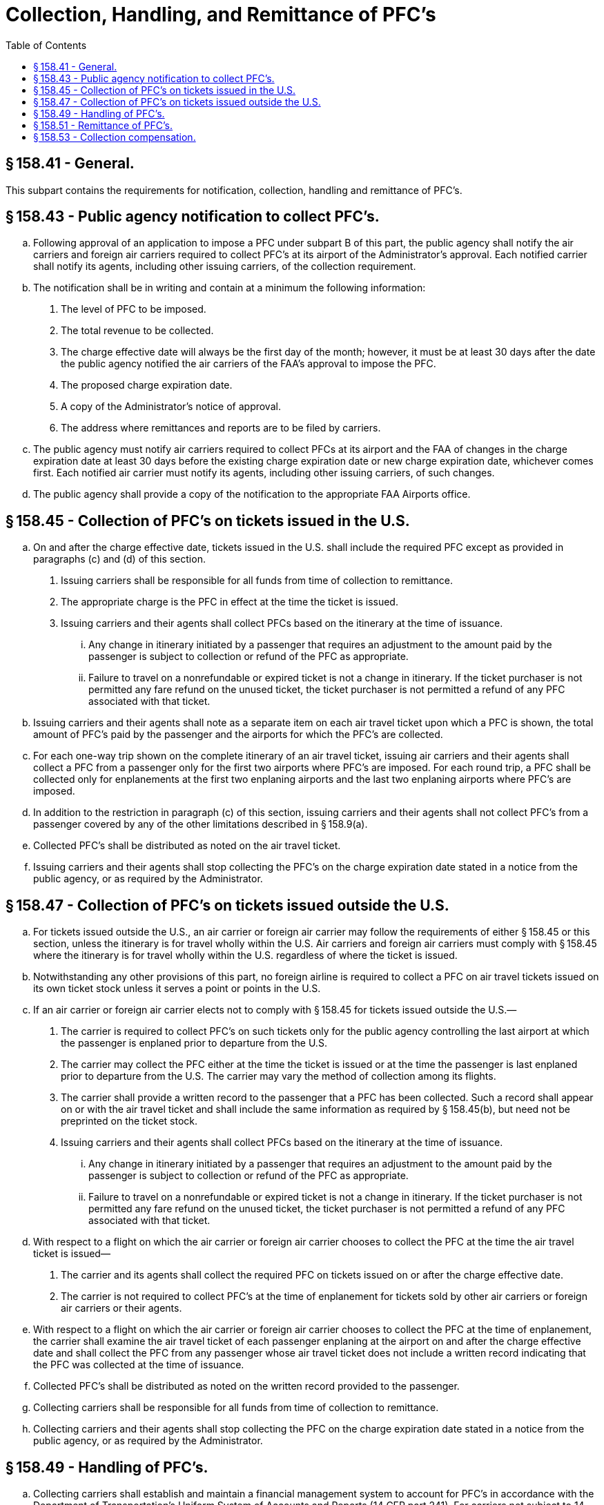 # Collection, Handling, and Remittance of PFC's
:toc:

## § 158.41 - General.

This subpart contains the requirements for notification, collection, handling and remittance of PFC's.

## § 158.43 - Public agency notification to collect PFC's.

[loweralpha]
. Following approval of an application to impose a PFC under subpart B of this part, the public agency shall notify the air carriers and foreign air carriers required to collect PFC's at its airport of the Administrator's approval. Each notified carrier shall notify its agents, including other issuing carriers, of the collection requirement.
. The notification shall be in writing and contain at a minimum the following information:
[arabic]
.. The level of PFC to be imposed.
.. The total revenue to be collected.
.. The charge effective date will always be the first day of the month; however, it must be at least 30 days after the date the public agency notified the air carriers of the FAA's approval to impose the PFC.
.. The proposed charge expiration date.
.. A copy of the Administrator's notice of approval.
.. The address where remittances and reports are to be filed by carriers.
. The public agency must notify air carriers required to collect PFCs at its airport and the FAA of changes in the charge expiration date at least 30 days before the existing charge expiration date or new charge expiration date, whichever comes first. Each notified air carrier must notify its agents, including other issuing carriers, of such changes.
. The public agency shall provide a copy of the notification to the appropriate FAA Airports office.

## § 158.45 - Collection of PFC's on tickets issued in the U.S.

[loweralpha]
. On and after the charge effective date, tickets issued in the U.S. shall include the required PFC except as provided in paragraphs (c) and (d) of this section.
[arabic]
.. Issuing carriers shall be responsible for all funds from time of collection to remittance.
.. The appropriate charge is the PFC in effect at the time the ticket is issued.
.. Issuing carriers and their agents shall collect PFCs based on the itinerary at the time of issuance.
[lowerroman]
... Any change in itinerary initiated by a passenger that requires an adjustment to the amount paid by the passenger is subject to collection or refund of the PFC as appropriate.
... Failure to travel on a nonrefundable or expired ticket is not a change in itinerary. If the ticket purchaser is not permitted any fare refund on the unused ticket, the ticket purchaser is not permitted a refund of any PFC associated with that ticket.
. Issuing carriers and their agents shall note as a separate item on each air travel ticket upon which a PFC is shown, the total amount of PFC's paid by the passenger and the airports for which the PFC's are collected.
. For each one-way trip shown on the complete itinerary of an air travel ticket, issuing air carriers and their agents shall collect a PFC from a passenger only for the first two airports where PFC's are imposed. For each round trip, a PFC shall be collected only for enplanements at the first two enplaning airports and the last two enplaning airports where PFC's are imposed.
. In addition to the restriction in paragraph (c) of this section, issuing carriers and their agents shall not collect PFC's from a passenger covered by any of the other limitations described in § 158.9(a).
. Collected PFC's shall be distributed as noted on the air travel ticket.
. Issuing carriers and their agents shall stop collecting the PFC's on the charge expiration date stated in a notice from the public agency, or as required by the Administrator.

## § 158.47 - Collection of PFC's on tickets issued outside the U.S.

[loweralpha]
. For tickets issued outside the U.S., an air carrier or foreign air carrier may follow the requirements of either § 158.45 or this section, unless the itinerary is for travel wholly within the U.S. Air carriers and foreign air carriers must comply with § 158.45 where the itinerary is for travel wholly within the U.S. regardless of where the ticket is issued.
. Notwithstanding any other provisions of this part, no foreign airline is required to collect a PFC on air travel tickets issued on its own ticket stock unless it serves a point or points in the U.S.
. If an air carrier or foreign air carrier elects not to comply with § 158.45 for tickets issued outside the U.S.—
[arabic]
.. The carrier is required to collect PFC's on such tickets only for the public agency controlling the last airport at which the passenger is enplaned prior to departure from the U.S.
.. The carrier may collect the PFC either at the time the ticket is issued or at the time the passenger is last enplaned prior to departure from the U.S. The carrier may vary the method of collection among its flights.
.. The carrier shall provide a written record to the passenger that a PFC has been collected. Such a record shall appear on or with the air travel ticket and shall include the same information as required by § 158.45(b), but need not be preprinted on the ticket stock.
.. Issuing carriers and their agents shall collect PFCs based on the itinerary at the time of issuance.
[lowerroman]
... Any change in itinerary initiated by a passenger that requires an adjustment to the amount paid by the passenger is subject to collection or refund of the PFC as appropriate.
... Failure to travel on a nonrefundable or expired ticket is not a change in itinerary. If the ticket purchaser is not permitted any fare refund on the unused ticket, the ticket purchaser is not permitted a refund of any PFC associated with that ticket.
. With respect to a flight on which the air carrier or foreign air carrier chooses to collect the PFC at the time the air travel ticket is issued—
[arabic]
.. The carrier and its agents shall collect the required PFC on tickets issued on or after the charge effective date.
.. The carrier is not required to collect PFC's at the time of enplanement for tickets sold by other air carriers or foreign air carriers or their agents.
. With respect to a flight on which the air carrier or foreign air carrier chooses to collect the PFC at the time of enplanement, the carrier shall examine the air travel ticket of each passenger enplaning at the airport on and after the charge effective date and shall collect the PFC from any passenger whose air travel ticket does not include a written record indicating that the PFC was collected at the time of issuance.
. Collected PFC's shall be distributed as noted on the written record provided to the passenger.
. Collecting carriers shall be responsible for all funds from time of collection to remittance.
. Collecting carriers and their agents shall stop collecting the PFC on the charge expiration date stated in a notice from the public agency, or as required by the Administrator.

## § 158.49 - Handling of PFC's.

[loweralpha]
. Collecting carriers shall establish and maintain a financial management system to account for PFC's in accordance with the Department of Transportation's Uniform System of Accounts and Reports (14 CFR part 241). For carriers not subject to 14 CFR part 241, such carriers shall establish and maintain an accounts payable system to handle PFC revenue with subaccounts for each public agency to which such carrier remits PFC revenue.
. Collecting carriers must account for PFC revenue separately. PFC revenue may be commingled with the air carrier's other sources of revenue except for covered air carriers discussed in paragraph (c) of this section. PFC revenues held by an air carrier or an agent of the air carrier after collection are held in trust for the beneficial interest of the public agency imposing the PFC. Such air carrier or agent holds neither legal nor equitable interest in the PFC revenues except for any handling fee or interest collected on unremitted proceeds as authorized in § 158.53.
. A covered air carrier must segregate PFC revenue in a designated separate PFC account. Regardless of the amount of PFC revenue in the covered air carrier's account at the time the bankruptcy petition is filed, the covered air carrier must deposit into the separate PFC account an amount equal to the average monthly liability for PFCs collected under this section by such air carrier or any of its agents.
[lowerroman]
.. The covered air carrier is required to create one PFC account to cover all PFC revenue it collects. The designated PFC account is solely for PFC transactions and the covered air carrier must make all PFC transactions from that PFC account. The covered air carrier is not required to create separate PFC accounts for each airport where a PFC is imposed.
.. The covered air carrier must transfer PFCs from its general accounts into the separate PFC account in an amount equal to the average monthly liability for PFCs as the “PFC reserve.” The PFC reserve must equal a one-month average of the sum of the total PFCs collected by the covered air carrier, net of any credits or handling fees allowed by law, during the past 12-month period of PFC collections immediately before entering bankruptcy.
.. The minimum PFC reserve balance must never fall below the fixed amount defined in paragraph (c)(1)(ii) of this section.
.. A covered air carrier may continue to deposit the PFCs it collects into its general operating accounts combined with ticket sales revenue. However, at least once every business day, the covered air carrier must remove all PFC revenue (Daily PFC amount) from those accounts and transfer it to the new PFC account. An estimate based on 1/30 of the PFC reserve balance is permitted in substitution of the Daily PFC amount.
[upperalpha]
... In the event a covered air carrier ceases operations while still owing PFC remittances, the PFC reserve fund may be used to make those remittances. If there is any balance in the PFC reserve fund after all PFC remittances are made, that balance will be returned to the covered air carrier's general account.
... In the event a covered air carrier emerges from bankruptcy protection and ceases to be a covered air carrier, any balance remaining in the PFC reserve fund after any outstanding PFC obligations are met will be returned to the air carrier's general account.
.. If the covered air carrier uses an estimate rather than the daily PFC amount, the covered air carrier shall reconcile the estimated amount with the actual amount of PFCs collected for the prior month (Actual Monthly PFCs). This reconciliation must take place no later than the 20th day of the month (or the next business day if the date is not a business day). In the event the Actual Monthly PFCs are greater than the aggregate estimated PFC amount, the covered air carrier will, within one business day of the reconciliation, deposit the difference into the PFC account. If the Actual Monthly PFCs are less than the aggregate estimated PFC amount, the covered air carrier will be entitled to a credit in the amount of the difference to be applied to the daily PFC amount due.
.. The covered air carrier is permitted to recalculate and reset the PFC reserve and daily PFC amount on each successive anniversary date of its bankruptcy petition using the methodology described above.

(2) If a covered air carrier or its agent fails to segregate PFC revenue in violation of paragraph (c)(1) of this section, the trust fund status of such revenue shall not be defeated by an inability of any party to identify and trace the precise funds in the accounts of the air carrier.

(3) A covered air carrier and its agents may not grant to any third party any security or other interest in PFC revenue.

(4) A covered air carrier that fails to comply with any requirement of paragraph (c) of this section, or causes an eligible public agency to spend funds to recover or retain payment of PFC revenue, must compensate that public agency for those cost incurred to recover the PFCs owed.
              

(5) The provisions of paragraph (b) of this section that allow the commingling of PFCs with other air carrier revenue do not apply to a covered air carrier.

(d) All collecting air carriers must disclose the existence and amount of PFC funds regarded as trust funds in their financial statements.

## § 158.51 - Remittance of PFC's.

Passenger facility charges collected by carriers shall be remitted to the public agency on a monthly basis. PFC revenue recorded in the accounting system of the carrier, as set forth in § 158.49 of this part, shall be remitted to the public agency no later than the last day of the following calendar month (or if that date falls on a weekend or holiday, the first business day thereafter).

## § 158.53 - Collection compensation.

[loweralpha]
. As compensation for collecting, handling, and remitting the PFC revenue, the collecting air carrier is entitled to:
[arabic]
.. $0.11 of each PFC collected.
.. Any interest or other investment return earned on PFC revenue between the time of collection and remittance to the public agency.
. A covered air carrier that fails to designate a separate PFC account is prohibited from collecting interest on the PFC revenue. Where a covered air carrier maintains a separate PFC account in compliance with § 158.49(c), it will receive the interest on PFC accounts as described in paragraph (a)(2) of this section.
. Collecting air carriers may provide collection cost data periodically to the FAA after the agency issues a notice in the *Federal Register* that specifies the information and deadline for filing the information. Submission of the information is voluntary. The requested information must include data on interest earned by the air carriers on PFC revenue and air carrier collection, handling, and remittance costs in the following categories:
[lowerroman]
.. Credit card fees;
.. Audit fees;
.. PFC disclosure fees;
.. Reservations costs;
.. Passenger service costs;
.. Revenue accounting, data entry, accounts payable, tax, and legal fees;
.. Corporate property department costs;
.. Training for reservations agents, ticket agents, and other departments;
.. Ongoing carrier information systems costs;
.. Ongoing computer reservations systems costs; and
.. Airline Reporting Corporation fees.

(2) The FAA may determine a new compensation level based on an analysis of the data provided under paragraph (c)(1) of this section, if the data is submitted by carriers representing at least 75 percent of PFCs collected nationwide.

(3) Any new compensation level determined by the FAA under paragraph (c)(2) of this section will replace the level identified in paragraph (a)(1) of this section.

